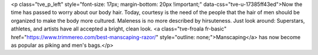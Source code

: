 <p class="tve_p_left" style="font-size: 17px; margin-bottom: 20px !important;" data-css="tve-u-17385ff43ed">Now the time has passed to worry about our body hair. Today, courtesy is the need of the people that the hair of men should be organized to make the body more cultured. Maleness is no more described by hirsuteness. Just look around: Superstars, athletes, and artists have all accepted a bright, clean look. <a class="tve-froala fr-basic" href="https://www.trimmereo.com/best-manscaping-razor/" style="outline: none;">Manscaping</a> has now become as popular as piking and men's bags.</p>
